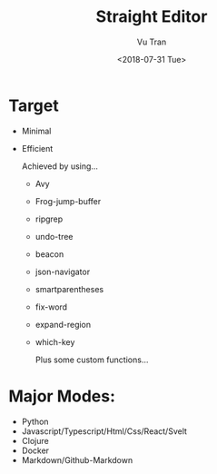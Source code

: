 #+OPTIONS: ^:nil
#+TITLE: Straight Editor
#+DATE: <2018-07-31 Tue>
#+AUTHOR: Vu Tran
#+EMAIL: me@vutr.io`

* Target
- Minimal
- Efficient

  Achieved by using...
  - Avy
  - Frog-jump-buffer
  - ripgrep
  - undo-tree
  - beacon
  - json-navigator
  - smartparentheses
  - fix-word
  - expand-region
  - which-key

   Plus some custom functions...

* Major Modes:
- Python
- Javascript/Typescript/Html/Css/React/Svelt
- Clojure
- Docker
- Markdown/Github-Markdown
